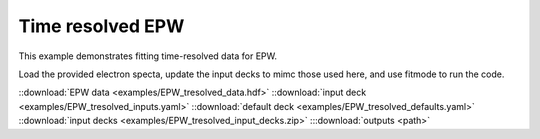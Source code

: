 Time resolved EPW
====================================

This example demonstrates fitting time-resolved data for EPW. 


Load the provided electron specta, update the input decks to mimc those used here, and use fitmode to run the code. 

.. image:: _elfolder/fit_and_data_ele.png
    :scale: 85%




::download:`EPW data <examples/EPW_tresolved_data.hdf>` 
::download:`input deck <examples/EPW_tresolved_inputs.yaml>` 
::download:`default deck <examples/EPW_tresolved_defaults.yaml>` 
::download:`input decks <examples/EPW_tresolved_input_decks.zip>` 
:::download:`outputs <path>` 

